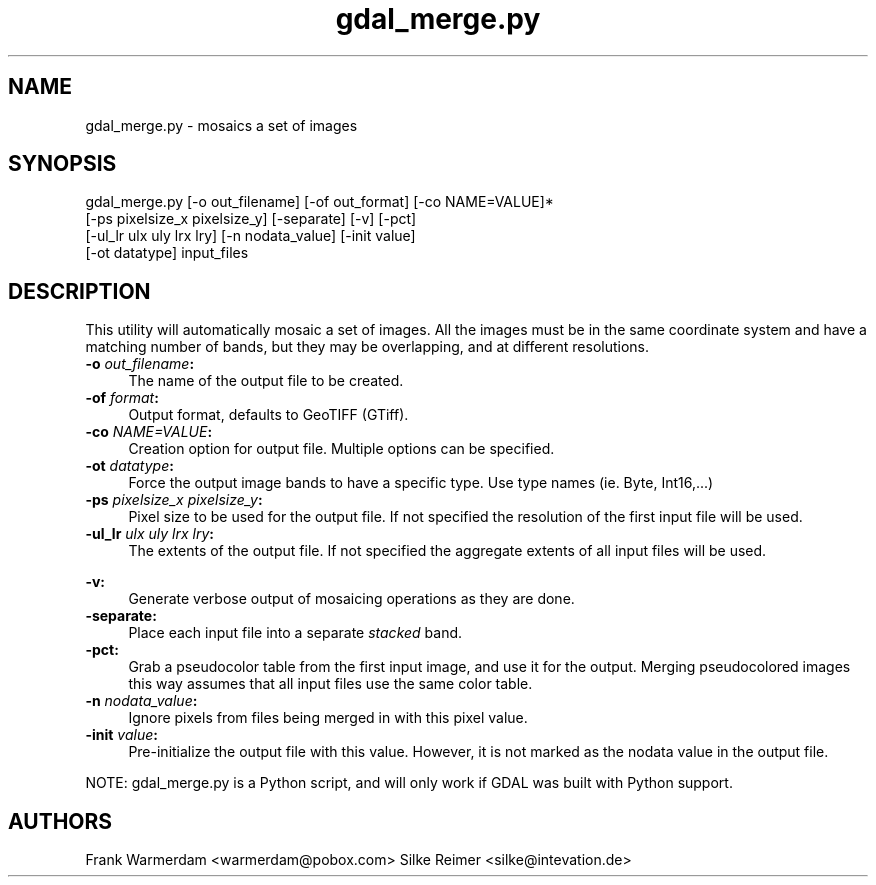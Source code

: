 .TH "gdal_merge.py" 1 "7 Aug 2005" "Doxygen" \" -*- nroff -*-
.ad l
.nh
.SH NAME
gdal_merge.py \- mosaics a set of images 
.SH "SYNOPSIS"
.PP
.PP
.PP
.nf

gdal_merge.py [-o out_filename] [-of out_format] [-co NAME=VALUE]*
                     [-ps pixelsize_x pixelsize_y] [-separate] [-v] [-pct]
                     [-ul_lr ulx uly lrx lry] [-n nodata_value] [-init value]
                     [-ot datatype] input_files
.PP
.SH "DESCRIPTION"
.PP
This utility will automatically mosaic a set of images. All the images must be in the same coordinate system and have a matching number of bands, but they may be overlapping, and at different resolutions.
.PP
.IP "\fB\fB-o\fP \fIout_filename\fP:\fP" 1c
The name of the output file to be created. 
.IP "\fB\fB-of\fP \fIformat\fP:\fP" 1c
Output format, defaults to GeoTIFF (GTiff).  
.IP "\fB\fB-co\fP \fINAME=VALUE\fP:\fP" 1c
Creation option for output file. Multiple options can be specified.  
.IP "\fB\fB-ot\fP \fIdatatype\fP:\fP" 1c
Force the output image bands to have a specific type. Use type names (ie. Byte, Int16,...)  
.IP "\fB\fB-ps\fP \fIpixelsize_x pixelsize_y\fP:\fP" 1c
Pixel size to be used for the output file. If not specified the resolution of the first input file will be used. 
.IP "\fB\fB-ul_lr\fP \fIulx uly lrx lry\fP:\fP" 1c
The extents of the output file. If not specified the aggregate extents of all input files will be used. 
.IP "\fB\fP" 1c
.IP "\fB\fB-v\fP:\fP" 1c
Generate verbose output of mosaicing operations as they are done. 
.IP "\fB\fB-separate\fP:\fP" 1c
Place each input file into a separate \fIstacked\fP band.  
.IP "\fB\fB-pct\fP:\fP" 1c
Grab a pseudocolor table from the first input image, and use it for the output. Merging pseudocolored images this way assumes that all input files use the same color table.  
.IP "\fB\fB-n\fP \fInodata_value\fP:\fP" 1c
Ignore pixels from files being merged in with this pixel value.  
.IP "\fB\fB-init\fP \fIvalue\fP:\fP" 1c
Pre-initialize the output file with this value. However, it is not marked as the nodata value in the output file.  
.PP
.PP
NOTE: gdal_merge.py is a Python script, and will only work if GDAL was built with Python support.
.SH "AUTHORS"
.PP
Frank Warmerdam <warmerdam@pobox.com> Silke Reimer <silke@intevation.de> 
